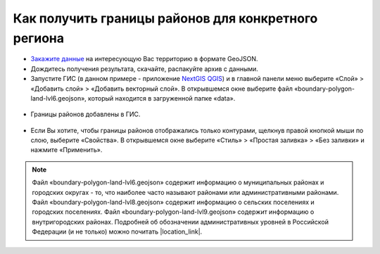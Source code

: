 .. _data_district:

Как получить границы районов для конкретного региона
===========================

* `Закажите данные <https://data.nextgis.com/ru/>`_ на интересующую Вас территорию в формате GeoJSON.
* Дождитесь получения результата, скачайте, распакуйте архив с данными.
* Запустите ГИС (в данном примере - приложение `NextGIS QGIS <https://nextgis.ru/nextgis-qgis/>`_) и в главной панели меню выберите «Слой» > «Добавить слой» > «Добавить векторный слой». В открывшемся окне выберите файл «boundary-polygon-land-lvl6.geojson», который находится в загруженной папке «data».

.. figure:: _static/district1.png
   :name: district1
   :align: center
   :width: 16cm

* Границы районов добавлены в ГИС.

.. figure:: _static/district2.png
   :name: district2
   :align: center
   :width: 16cm
   
* Если Вы хотите, чтобы границы районов отображались только контурами, щелкнув правой кнопкой мыши по слою, выберите «Свойства». В открывшемся окне выберите «Стиль» > «Простая заливка» > «Без заливки» и нажмите «Применить».

.. figure:: _static/district3.png
   :name: district3
   :align: center
   :width: 16cm

.. note::

   Файл «boundary-polygon-land-lvl6.geojson» содержит информацию о муниципальных районах и городских округах - то, что наиболее часто называют районами или административными районами.
   Файл «boundary-polygon-land-lvl8.geojson» содержит информацию о сельских поселениях и городских поселениях.
   Файл «boundary-polygon-land-lvl9.geojson» содержит информацию о внутригородских районах.
   Подробней об обозначении административных уровней в Российской Федерации (и не только) можно почитать |location_link|.

.. |location_link| raw:: html

   <a href="https://wiki.openstreetmap.org/wiki/RU:Tag:boundary%3Dadministrative#.D0.90.D0.B4.D0.BC.D0.B8.D0.BD.D0.B8.D1.81.D1.82.D1.80.D0.B0.D1.82.D0.B8.D0.B2.D0.BD.D1.8B.D0.B5_.D1.83.D1.80.D0.BE.D0.B2.D0.BD.D0.B8_.28admin_level.29_.D0.B2_.D0.A0.D0.BE.D1.81.D1.81.D0.B8.D0.B9.D1.81.D0.BA.D0.BE.D0.B9_.D0.A4.D0.B5.D0.B4.D0.B5.D1.80.D0.B0.D1.86.D0.B8.D0.B8" target="_blank">здесь</a>
